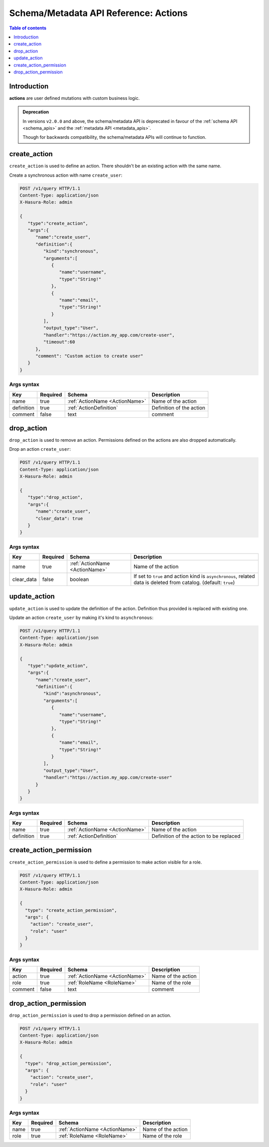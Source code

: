 .. meta::
   :description: Manage actions with the Hasura schema/metadata API
   :keywords: hasura, docs, schema/metadata API, API reference, actions

.. _api_actions:

Schema/Metadata API Reference: Actions
======================================

.. contents:: Table of contents
  :backlinks: none
  :depth: 1
  :local:

Introduction
------------

**actions** are user defined mutations with custom business logic.

.. admonition:: Deprecation

  In versions ``v2.0.0`` and above, the schema/metadata API is deprecated in favour of the :ref:`schema API <schema_apis>` and the
  :ref:`metadata API <metadata_apis>`.

  Though for backwards compatibility, the schema/metadata APIs will continue to function.

.. _create_action:

create_action
-------------

``create_action`` is used to define an action. There shouldn't be an existing action with the same name.

Create a synchronous action with name ``create_user``:

.. code-block:: http

   POST /v1/query HTTP/1.1
   Content-Type: application/json
   X-Hasura-Role: admin

   {
      "type":"create_action",
      "args":{
         "name":"create_user",
         "definition":{
            "kind":"synchronous",
            "arguments":[
               {
                  "name":"username",
                  "type":"String!"
               },
               {
                  "name":"email",
                  "type":"String!"
               }
            ],
            "output_type":"User",
            "handler":"https://action.my_app.com/create-user",
            "timeout":60
         },
         "comment": "Custom action to create user"
      }
   }


.. _create_action_syntax:

Args syntax
^^^^^^^^^^^

.. list-table::
   :header-rows: 1

   * - Key
     - Required
     - Schema
     - Description
   * - name
     - true
     - :ref:`ActionName <ActionName>`
     - Name of the action
   * - definition
     - true
     - :ref:`ActionDefinition`
     - Definition of the action
   * - comment
     - false
     - text
     - comment

.. _drop_action:

drop_action
-----------

``drop_action`` is used to remove an action. Permissions defined on the actions are also dropped automatically.

Drop an action ``create_user``:

.. code-block:: http

   POST /v1/query HTTP/1.1
   Content-Type: application/json
   X-Hasura-Role: admin

   {
      "type":"drop_action",
      "args":{
         "name":"create_user",
         "clear_data": true
      }
   }

.. _drop_action_syntax:

Args syntax
^^^^^^^^^^^

.. list-table::
   :header-rows: 1

   * - Key
     - Required
     - Schema
     - Description
   * - name
     - true
     - :ref:`ActionName <ActionName>`
     - Name of the action
   * - clear_data
     - false
     - boolean
     - If set to ``true`` and action kind is ``asynchronous``, related data is deleted from catalog. (default: ``true``)

.. _update_action:

update_action
-------------

``update_action`` is used to update the definition of the action. Definition thus provided is
replaced with existing one.

Update an action ``create_user`` by making it's kind to ``asynchronous``:

.. code-block:: http

   POST /v1/query HTTP/1.1
   Content-Type: application/json
   X-Hasura-Role: admin

   {
      "type":"update_action",
      "args":{
         "name":"create_user",
         "definition":{
            "kind":"asynchronous",
            "arguments":[
               {
                  "name":"username",
                  "type":"String!"
               },
               {
                  "name":"email",
                  "type":"String!"
               }
            ],
            "output_type":"User",
            "handler":"https://action.my_app.com/create-user"
         }
      }
   }


.. _update_action_syntax:

Args syntax
^^^^^^^^^^^

.. list-table::
   :header-rows: 1

   * - Key
     - Required
     - Schema
     - Description
   * - name
     - true
     - :ref:`ActionName <ActionName>`
     - Name of the action
   * - definition
     - true
     - :ref:`ActionDefinition`
     - Definition of the action to be replaced

.. _create_action_permission:

create_action_permission
------------------------

``create_action_permission`` is used to define a permission to make action visible for a role.

.. code-block:: http

   POST /v1/query HTTP/1.1
   Content-Type: application/json
   X-Hasura-Role: admin

   {
     "type": "create_action_permission",
     "args": {
       "action": "create_user",
       "role": "user"
     }
   }

.. _create_action_permission_syntax:

Args syntax
^^^^^^^^^^^

.. list-table::
   :header-rows: 1

   * - Key
     - Required
     - Schema
     - Description
   * - action
     - true
     - :ref:`ActionName <ActionName>`
     - Name of the action
   * - role
     - true
     - :ref:`RoleName <RoleName>`
     - Name of the role
   * - comment
     - false
     - text
     - comment

.. _drop_action_permission:

drop_action_permission
----------------------

``drop_action_permission`` is used to drop a permission defined on an action.

.. code-block:: http

   POST /v1/query HTTP/1.1
   Content-Type: application/json
   X-Hasura-Role: admin

   {
     "type": "drop_action_permission",
     "args": {
       "action": "create_user",
       "role": "user"
     }
   }

.. _drop_action_permission_syntax:

Args syntax
^^^^^^^^^^^

.. list-table::
   :header-rows: 1

   * - Key
     - Required
     - Schema
     - Description
   * - name
     - true
     - :ref:`ActionName <ActionName>`
     - Name of the action
   * - role
     - true
     - :ref:`RoleName <RoleName>`
     - Name of the role
